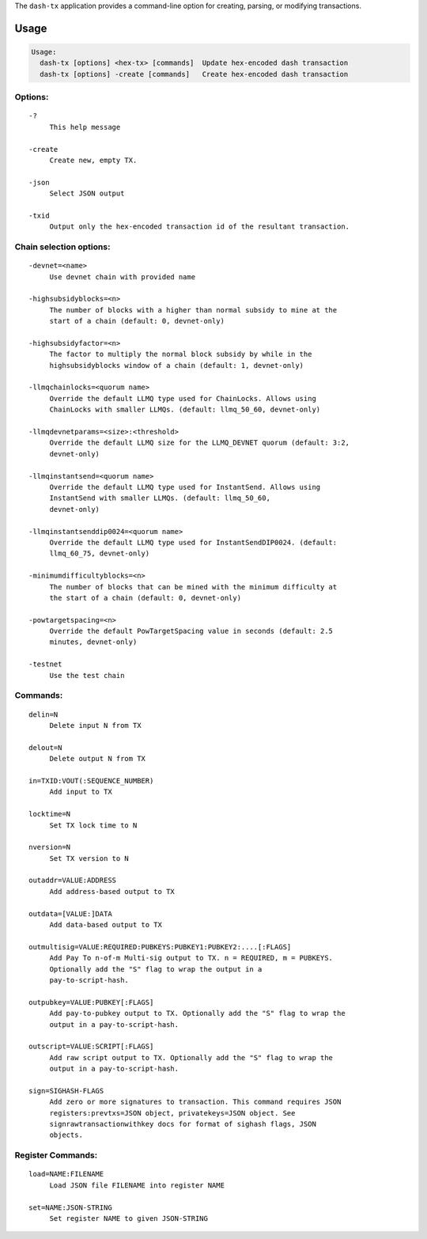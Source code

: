 The ``dash-tx`` application provides a command-line option for creating,
parsing, or modifying transactions.

Usage
=====

.. code:: bash

   Usage:
     dash-tx [options] <hex-tx> [commands]  Update hex-encoded dash transaction
     dash-tx [options] -create [commands]   Create hex-encoded dash transaction

Options:
--------

::

     -?
          This help message

     -create
          Create new, empty TX.

     -json
          Select JSON output

     -txid
          Output only the hex-encoded transaction id of the resultant transaction.

Chain selection options:
------------------------

::

     -devnet=<name>
          Use devnet chain with provided name

     -highsubsidyblocks=<n>
          The number of blocks with a higher than normal subsidy to mine at the
          start of a chain (default: 0, devnet-only)

     -highsubsidyfactor=<n>
          The factor to multiply the normal block subsidy by while in the
          highsubsidyblocks window of a chain (default: 1, devnet-only)

     -llmqchainlocks=<quorum name>
          Override the default LLMQ type used for ChainLocks. Allows using
          ChainLocks with smaller LLMQs. (default: llmq_50_60, devnet-only)

     -llmqdevnetparams=<size>:<threshold>
          Override the default LLMQ size for the LLMQ_DEVNET quorum (default: 3:2,
          devnet-only)

     -llmqinstantsend=<quorum name>
          Override the default LLMQ type used for InstantSend. Allows using
          InstantSend with smaller LLMQs. (default: llmq_50_60,
          devnet-only)

     -llmqinstantsenddip0024=<quorum name>
          Override the default LLMQ type used for InstantSendDIP0024. (default:
          llmq_60_75, devnet-only)

     -minimumdifficultyblocks=<n>
          The number of blocks that can be mined with the minimum difficulty at
          the start of a chain (default: 0, devnet-only)

     -powtargetspacing=<n>
          Override the default PowTargetSpacing value in seconds (default: 2.5
          minutes, devnet-only)

     -testnet
          Use the test chain

Commands:
---------

::

     delin=N
          Delete input N from TX

     delout=N
          Delete output N from TX

     in=TXID:VOUT(:SEQUENCE_NUMBER)
          Add input to TX

     locktime=N
          Set TX lock time to N

     nversion=N
          Set TX version to N

     outaddr=VALUE:ADDRESS
          Add address-based output to TX

     outdata=[VALUE:]DATA
          Add data-based output to TX

     outmultisig=VALUE:REQUIRED:PUBKEYS:PUBKEY1:PUBKEY2:....[:FLAGS]
          Add Pay To n-of-m Multi-sig output to TX. n = REQUIRED, m = PUBKEYS.
          Optionally add the "S" flag to wrap the output in a
          pay-to-script-hash.

     outpubkey=VALUE:PUBKEY[:FLAGS]
          Add pay-to-pubkey output to TX. Optionally add the "S" flag to wrap the
          output in a pay-to-script-hash.

     outscript=VALUE:SCRIPT[:FLAGS]
          Add raw script output to TX. Optionally add the "S" flag to wrap the
          output in a pay-to-script-hash.

     sign=SIGHASH-FLAGS
          Add zero or more signatures to transaction. This command requires JSON
          registers:prevtxs=JSON object, privatekeys=JSON object. See
          signrawtransactionwithkey docs for format of sighash flags, JSON
          objects.

Register Commands:
------------------

::

     load=NAME:FILENAME
          Load JSON file FILENAME into register NAME

     set=NAME:JSON-STRING
          Set register NAME to given JSON-STRING

